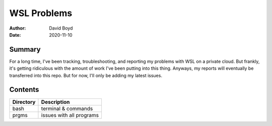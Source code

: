 WSL Problems
############
:Author: David Boyd
:Date: 2020-11-10

Summary
=======

For a long time, I've been tracking, troubleshooting, and reporting my problems
with WSL on a private cloud.  But frankly, it's getting ridiculous with the
amount of work I've been putting into this thing.  Anyways, my reports will
eventually be transferred into this repo.  But for now, I'll only be adding my
latest issues.

Contents
========

+-----------+--------------------------+
| Directory | Description              |
+===========+==========================+
| bash      | terminal & commands      |
+-----------+--------------------------+
| prgms     | issues with all programs |
+-----------+--------------------------+

